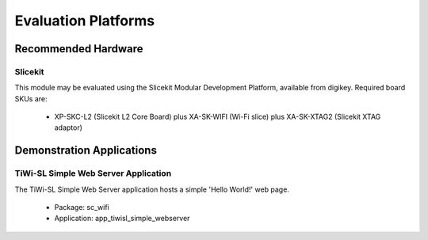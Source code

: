 Evaluation Platforms
====================

.. _sec_hardware_platforms:

Recommended Hardware
--------------------

Slicekit
++++++++

This module may be evaluated using the Slicekit Modular Development Platform, available from digikey. Required board SKUs are:

   * XP-SKC-L2 (Slicekit L2 Core Board) plus XA-SK-WIFI (Wi-Fi slice) plus XA-SK-XTAG2 (Slicekit XTAG adaptor)

Demonstration Applications
--------------------------

TiWi-SL Simple Web Server Application
+++++++++++++++++++++++++++++++++++++

The TiWi-SL Simple Web Server application hosts a simple 'Hello World!' web page.

   * Package: sc_wifi
   * Application: app_tiwisl_simple_webserver
